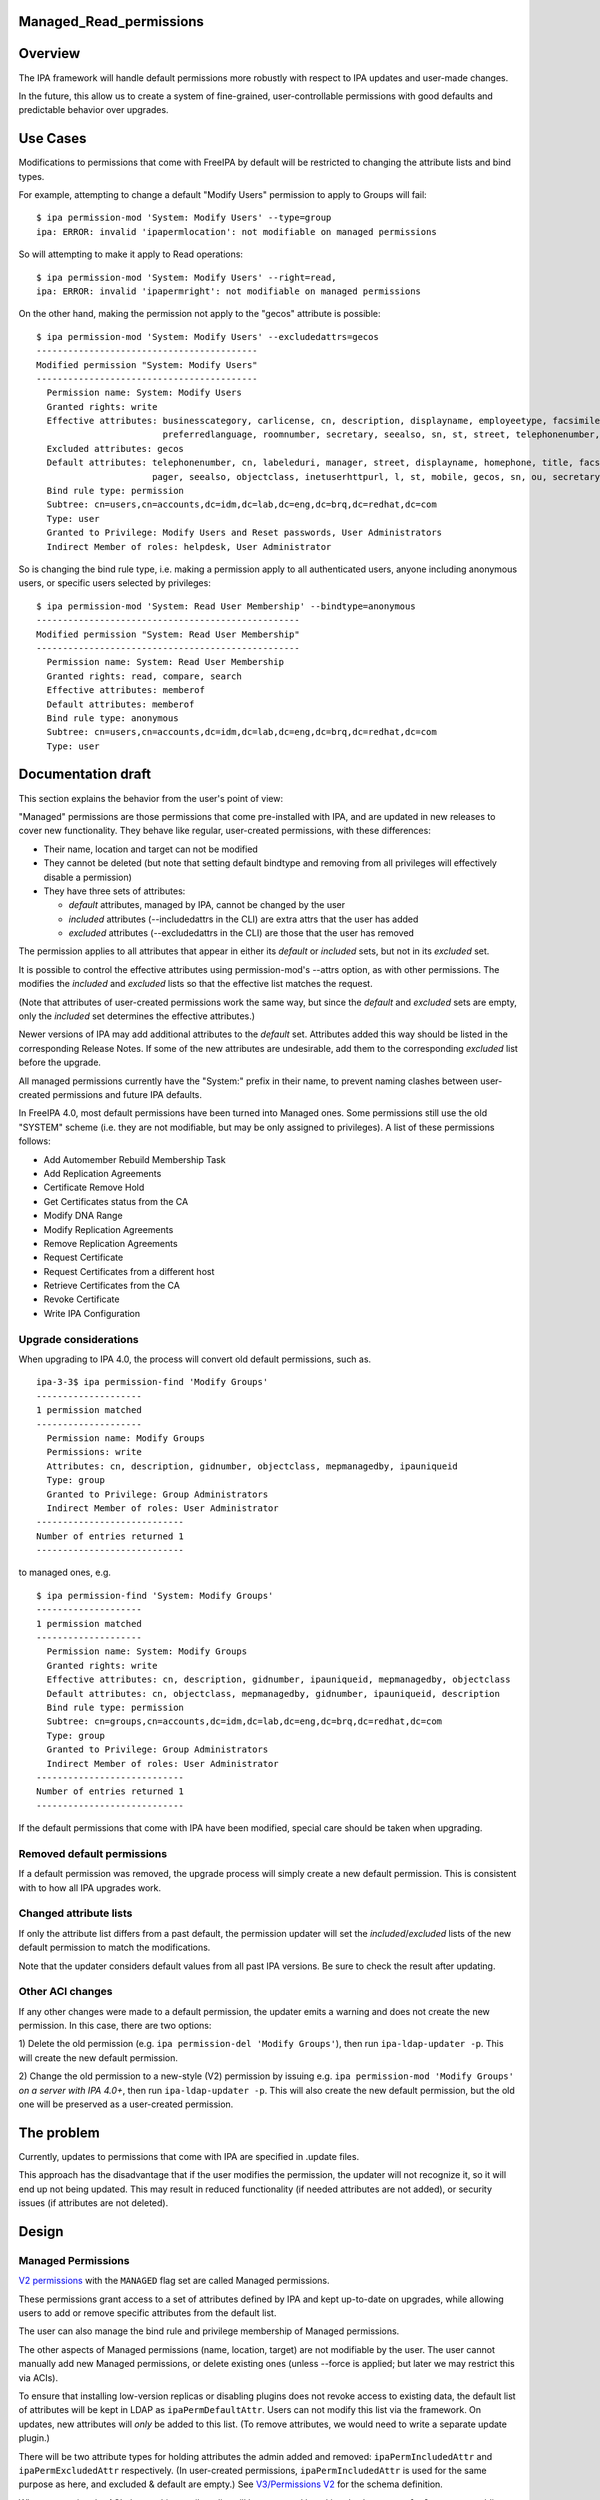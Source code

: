 Managed_Read_permissions
========================

Overview
========

The IPA framework will handle default permissions more robustly with
respect to IPA updates and user-made changes.

In the future, this allow us to create a system of fine-grained,
user-controllable permissions with good defaults and predictable
behavior over upgrades.



Use Cases
=========

Modifications to permissions that come with FreeIPA by default will be
restricted to changing the attribute lists and bind types.

For example, attempting to change a default "Modify Users" permission to
apply to Groups will fail:

::

    $ ipa permission-mod 'System: Modify Users' --type=group
    ipa: ERROR: invalid 'ipapermlocation': not modifiable on managed permissions

So will attempting to make it apply to Read operations:

::

    $ ipa permission-mod 'System: Modify Users' --right=read,
    ipa: ERROR: invalid 'ipapermright': not modifiable on managed permissions

On the other hand, making the permission not apply to the "gecos"
attribute is possible:

::

    $ ipa permission-mod 'System: Modify Users' --excludedattrs=gecos
    ------------------------------------------
    Modified permission "System: Modify Users"
    ------------------------------------------
      Permission name: System: Modify Users
      Granted rights: write
      Effective attributes: businesscategory, carlicense, cn, description, displayname, employeetype, facsimiletelephonenumber, givenname, homephone, inetuserhttpurl, initials, l, labeleduri, loginshell, manager, mepmanagedentry, mobile, objectclass, ou, pager, postalcode,
                            preferredlanguage, roomnumber, secretary, seealso, sn, st, street, telephonenumber, title, userclass
      Excluded attributes: gecos
      Default attributes: telephonenumber, cn, labeleduri, manager, street, displayname, homephone, title, facsimiletelephonenumber, loginshell, employeetype, description, businesscategory, preferredlanguage, roomnumber, mepmanagedentry, carlicense, postalcode, givenname,
                          pager, seealso, objectclass, inetuserhttpurl, l, st, mobile, gecos, sn, ou, secretary, userclass, initials
      Bind rule type: permission
      Subtree: cn=users,cn=accounts,dc=idm,dc=lab,dc=eng,dc=brq,dc=redhat,dc=com
      Type: user
      Granted to Privilege: Modify Users and Reset passwords, User Administrators
      Indirect Member of roles: helpdesk, User Administrator

So is changing the bind rule type, i.e. making a permission apply to all
authenticated users, anyone including anonymous users, or specific users
selected by privileges:

::

    $ ipa permission-mod 'System: Read User Membership' --bindtype=anonymous
    --------------------------------------------------
    Modified permission "System: Read User Membership"
    --------------------------------------------------
      Permission name: System: Read User Membership
      Granted rights: read, compare, search
      Effective attributes: memberof
      Default attributes: memberof
      Bind rule type: anonymous
      Subtree: cn=users,cn=accounts,dc=idm,dc=lab,dc=eng,dc=brq,dc=redhat,dc=com
      Type: user



Documentation draft
===================

This section explains the behavior from the user's point of view:

"Managed" permissions are those permissions that come pre-installed with
IPA, and are updated in new releases to cover new functionality. They
behave like regular, user-created permissions, with these differences:

-  Their name, location and target can not be modified
-  They cannot be deleted (but note that setting default bindtype and
   removing from all privileges will effectively disable a permission)
-  They have three sets of attributes:

   -  *default* attributes, managed by IPA, cannot be changed by the
      user
   -  *included* attributes (--includedattrs in the CLI) are extra attrs
      that the user has added
   -  *excluded* attributes (--excludedattrs in the CLI) are those that
      the user has removed

The permission applies to all attributes that appear in either its
*default* or *included* sets, but not in its *excluded* set.

It is possible to control the effective attributes using
permission-mod's --attrs option, as with other permissions. The modifies
the *included* and *excluded* lists so that the effective list matches
the request.

(Note that attributes of user-created permissions work the same way, but
since the *default* and *excluded* sets are empty, only the *included*
set determines the effective attributes.)

Newer versions of IPA may add additional attributes to the *default*
set. Attributes added this way should be listed in the corresponding
Release Notes. If some of the new attributes are undesirable, add them
to the corresponding *excluded* list before the upgrade.

All managed permissions currently have the "System:" prefix in their
name, to prevent naming clashes between user-created permissions and
future IPA defaults.

In FreeIPA 4.0, most default permissions have been turned into Managed
ones. Some permissions still use the old "SYSTEM" scheme (i.e. they are
not modifiable, but may be only assigned to privileges). A list of these
permissions follows:

-  Add Automember Rebuild Membership Task
-  Add Replication Agreements
-  Certificate Remove Hold
-  Get Certificates status from the CA
-  Modify DNA Range
-  Modify Replication Agreements
-  Remove Replication Agreements
-  Request Certificate
-  Request Certificates from a different host
-  Retrieve Certificates from the CA
-  Revoke Certificate
-  Write IPA Configuration



Upgrade considerations
----------------------

When upgrading to IPA 4.0, the process will convert old default
permissions, such as.

::

    ipa-3-3$ ipa permission-find 'Modify Groups'
    --------------------
    1 permission matched
    --------------------
      Permission name: Modify Groups
      Permissions: write
      Attributes: cn, description, gidnumber, objectclass, mepmanagedby, ipauniqueid
      Type: group
      Granted to Privilege: Group Administrators
      Indirect Member of roles: User Administrator
    ----------------------------
    Number of entries returned 1
    ----------------------------

to managed ones, e.g.

::

    $ ipa permission-find 'System: Modify Groups'
    --------------------
    1 permission matched
    --------------------
      Permission name: System: Modify Groups
      Granted rights: write
      Effective attributes: cn, description, gidnumber, ipauniqueid, mepmanagedby, objectclass
      Default attributes: cn, objectclass, mepmanagedby, gidnumber, ipauniqueid, description
      Bind rule type: permission
      Subtree: cn=groups,cn=accounts,dc=idm,dc=lab,dc=eng,dc=brq,dc=redhat,dc=com
      Type: group
      Granted to Privilege: Group Administrators
      Indirect Member of roles: User Administrator
    ----------------------------
    Number of entries returned 1
    ----------------------------

If the default permissions that come with IPA have been modified,
special care should be taken when upgrading.



Removed default permissions
----------------------------------------------------------------------------------------------

If a default permission was removed, the upgrade process will simply
create a new default permission. This is consistent with to how all IPA
upgrades work.



Changed attribute lists
----------------------------------------------------------------------------------------------

If only the attribute list differs from a past default, the permission
updater will set the *included*/*excluded* lists of the new default
permission to match the modifications.

Note that the updater considers default values from all past IPA
versions. Be sure to check the result after updating.



Other ACI changes
----------------------------------------------------------------------------------------------

If any other changes were made to a default permission, the updater
emits a warning and does not create the new permission. In this case,
there are two options:

1) Delete the old permission (e.g.
``ipa permission-del 'Modify Groups'``), then run
``ipa-ldap-updater -p``. This will create the new default permission.

2) Change the old permission to a new-style (V2) permission by issuing
e.g. ``ipa permission-mod 'Modify Groups'`` *on a server with IPA 4.0+*,
then run ``ipa-ldap-updater -p``. This will also create the new default
permission, but the old one will be preserved as a user-created
permission.



The problem
===========

Currently, updates to permissions that come with IPA are specified in
.update files.

This approach has the disadvantage that if the user modifies the
permission, the updater will not recognize it, so it will end up not
being updated. This may result in reduced functionality (if needed
attributes are not added), or security issues (if attributes are not
deleted).

Design
======



Managed Permissions
-------------------

`V2 permissions <V3/Permissions_V2>`__ with the ``MANAGED`` flag set are
called Managed permissions.

These permissions grant access to a set of attributes defined by IPA and
kept up-to-date on upgrades, while allowing users to add or remove
specific attributes from the default list.

The user can also manage the bind rule and privilege membership of
Managed permissions.

The other aspects of Managed permissions (name, location, target) are
not modifiable by the user. The user cannot manually add new Managed
permissions, or delete existing ones (unless --force is applied; but
later we may restrict this via ACIs).

To ensure that installing low-version replicas or disabling plugins does
not revoke access to existing data, the default list of attributes will
be kept in LDAP as ``ipaPermDefaultAttr``. Users can not modify this
list via the framework. On updates, new attributes will *only* be added
to this list. (To remove attributes, we would need to write a separate
update plugin.)

There will be two attribute types for holding attributes the admin added
and removed: ``ipaPermIncludedAttr`` and ``ipaPermExcludedAttr``
respectively. (In user-created permissions, ``ipaPermIncludedAttr`` is
used for the same purpose as here, and excluded & default are empty.)
See `V3/Permissions V2 <V3/Permissions_V2>`__ for the schema definition.

When generating the ACI, the resulting attribute list will be computed
by taking the ``ipaPermDefaultAttr`` set, adding any
``ipaPermIncludedAttr``\ s, and then removing any
``ipaPermExcludedAttr``\ s.

For example, this permission:

::

    dn: cn=Read Users,cn=permissions,cn=pbac,$SUFFIX
    cn: Read Users
    ipaPermDefaultAttr: cn
    ipaPermDefaultAttr: sn
    ipaPermDefaultAttr: givenName
    ipaPermDefaultAttr: l
    ...
    ipaPermIncludedAttr: favoriteColor
    ipaPermExcludedAttr: givenName
    objectClass: top
    objectClass: groupOfNames
    objectclass: ipaPermission
    objectclass: ipaManagedPermission
    ipaPermType: SYSTEM
    ipaPermType: V2
    ipaPermType: MANAGED
    ipaPermLocation: cn=users,cn=accounts,$SUFFIX
    ipaPermRight: read
    ipaPermTarget: uid=*,cn=users,cn=accounts,$SUFFIX
    ipaPermBindRuleType: permission

would allow users to read all default user attributes except
``givenName``, plus additionally ``favoriteColor``.



CLI & API
----------------------------------------------------------------------------------------------

The ``permission-{mod,find}`` commands will gain two new options,
``--includedattrs`` (API: ``ipapermincludedattr``) and
``--excludedattrs`` (API: ``ipapermexcludedattr``). For
``permission-mod`` it is an error to use ``--excludedattrs`` with
non-managed permissions.

For a managed permission, the ``permission-{mod,find,show}`` commands
will output all three lists (``ipapermdefaultattr``,
``ipapermallowedattr``, ``ipapermexcludedattr``), as well as the
computed list of effective attributes.

For a non-managed permission, ``permission-{mod,find,show}`` will only
output the effective attributes (``attrs``). With ``--all``, the
included attributes will also be included. As any missing attribute
course excluded and default will not be output. With ``--raw``, only
``ipaPermIncludedAttr``, and not ``attrs``, wil be output.

It is an error to set the ``ipapermlocation``, ``ipapermtargetfilter``,
or ``ipapermtarget`` of a managed permission. (This means that it's an
error to ise the API options ``subtree``, ``extratargetfilter``,
``target``, ``memberof``, ``targetgroup``, or ``type`` with a managed
permission.)



Default Permission Updater
--------------------------

A server post-update plugin will walk through ipalib ``Object`` plugins
and create/update managed permissions pertaining to them.

Names of such default permissions are *required* to start with "System:
", so that default permissions added in future IPA releases do not
conflict with user-created permissions. The ":" character will not be
usable in ``permission-add``. (It will be usable in ``permission-mod``
and ``permission-del``, where managed permissions are subject to the
limitations stated above.)

The IPA Object plugins will gain a new Python attribute,
``managed_permissions``, which will hold a template for the permissions
that are to be added by default to manage that object.

This will allow plugins to be more self-contained; it will no longer be
necessary to modify IPA's update files to add the common cases of
plugin-specific permissions.

The format of the managed_permissions templates will be documented in
the ``update_managed_permissions`` server plugin
(`link <https://git.fedorahosted.org/cgit/freeipa.git/tree/ipaserver/install/plugins/update_managed_permissions.py>`__).



Replacing legacy default permissions
----------------------------------------------------------------------------------------------

Another entry in the ``managed_permissions``\ template, ``replaces``,
will be used for replacing legacy permissions with new managed ones.
Example:

::

       managed_permissions = {
           'ipa:Modify SUDO Rule': {
               'ipapermbindruletype': 'permission',
               'ipapermright': {'write'},
               'ipapermdefaultattr': {
                   'description', 'ipaenabledflag', 'usercategory',
                   'hostcategory', 'cmdcategory', 'ipasudorunasusercategory',
                   'ipasudorunasgroupcategory', 'externaluser',
                   'ipasudorunasextuser', 'ipasudorunasextgroup', 'memberdenycmd',
                   'memberallowcmd', 'memberuser'
               },
               'replaces': [
                   '(targetattr = "description || ipaenabledflag || usercategory || hostcategory || cmdcategory || ipasudorunasusercategory || ipasudorunasgroupcategory || externaluser || ipasudorunasextuser || ipasudorunasextgroup || memberdenycmd || memberallowcmd || memberuser")(target = "``\ ```ldap:///ipauniqueid=`` <ldap:///ipauniqueid=>`__\ ``*,cn=sudorules,cn=sudo,$SUFFIX")(version 3.0;acl "permission:Modify Sudo rule";allow (write) groupdn = "``\ ```ldap:///cn=Modify`` <ldap:///cn=Modify>`__\ `` Sudo rule,cn=permissions,cn=pbac,$SUFFIX";)',
               }
           },
           ...

If the an existing *legacy* (i.e. non-v2) permission exists either
without an associated ACI or with an ACI that *exactly* matches the
information specified in the ``replaces`` list, the old permission is
removed after the new one is added.

This ensures that

-  the old permission is retained if the user has changed it
-  at no time are the ACIs revoked (briefly, there are two ACIs granting
   the same access).

If an existing legacy permission does match ``cn`` but *not* some other
attributes in the ``replaces`` dict, a warning is logged, the new
permission is added, and the old one is left in place.

The exception are attributes. If the ACI only differs in the list of
attributes, the permission is upgraded as notmal but with
``ipapermincludedattr`` and ``ipapermexcludedattr`` set to reflect the
difference between the old default and the pre-existing permission.



Removing the global anonymous read ACI
----------------------------------------------------------------------------------------------

After the permission updater successfully runs, it will look for an ACI
named "Enable Anonymous access" in $SUFFIX, and remove it.

The ``update_anonymous_aci`` server update plugin will be removed.

ACI.txt
-------

To ensure that permission changes are properly reviewed, a summary file
similar to API.txt will be generated, and it will be checked on each
build.

It will contain a summary of the default managed permissions.

A ``makeaci`` script similar to ``makeapi`` will be provided and called
to check the file on each build.

Implementation
==============

No additional requirements or changes discovered during the
implementation phase.



Feature Managment
=================

UI

The immutable aspects of Managed permissions are grayed out in the Web
UI.

CLI

See the CLI & API section in Design.



Major configuration options and enablement
==========================================

Access control is configured via the existing RBAC system.

Replication
===========

N/A, ACIs and permissions are replicated.



Updates and Upgrades
====================

Old servers will not be able to modify Managed permissions, except
adding/removing them to/from prigileges. Details are in `Permissions
V2 <V3/Permissions_V2>`__, which will be implemented in the same
release. Managed permissions use the MANAGED flag.

Installations with customized ACIs will need some extra care when
upgrading, as detailed in Upgrade considerations above. (But note that
IPA's upgrade behavior wrt modified default permissions has always been
underspecified and likely surprising.)

Dependencies
============

No new package and library dependencies.



External Impact
===============

Tests and documentation need to be written.



Backup and Restore
==================

ACIs, permissions, privileges and roles are already included in backup &
restore.



Test Plan
=========



RFE Author
==========

`Petr Viktorin <User:Pviktorin>`__

`Category:FreeIPA V4 Test Plan <Category:FreeIPA_V4_Test_Plan>`__
`Category:FreeIPA Test Plan <Category:FreeIPA_Test_Plan>`__